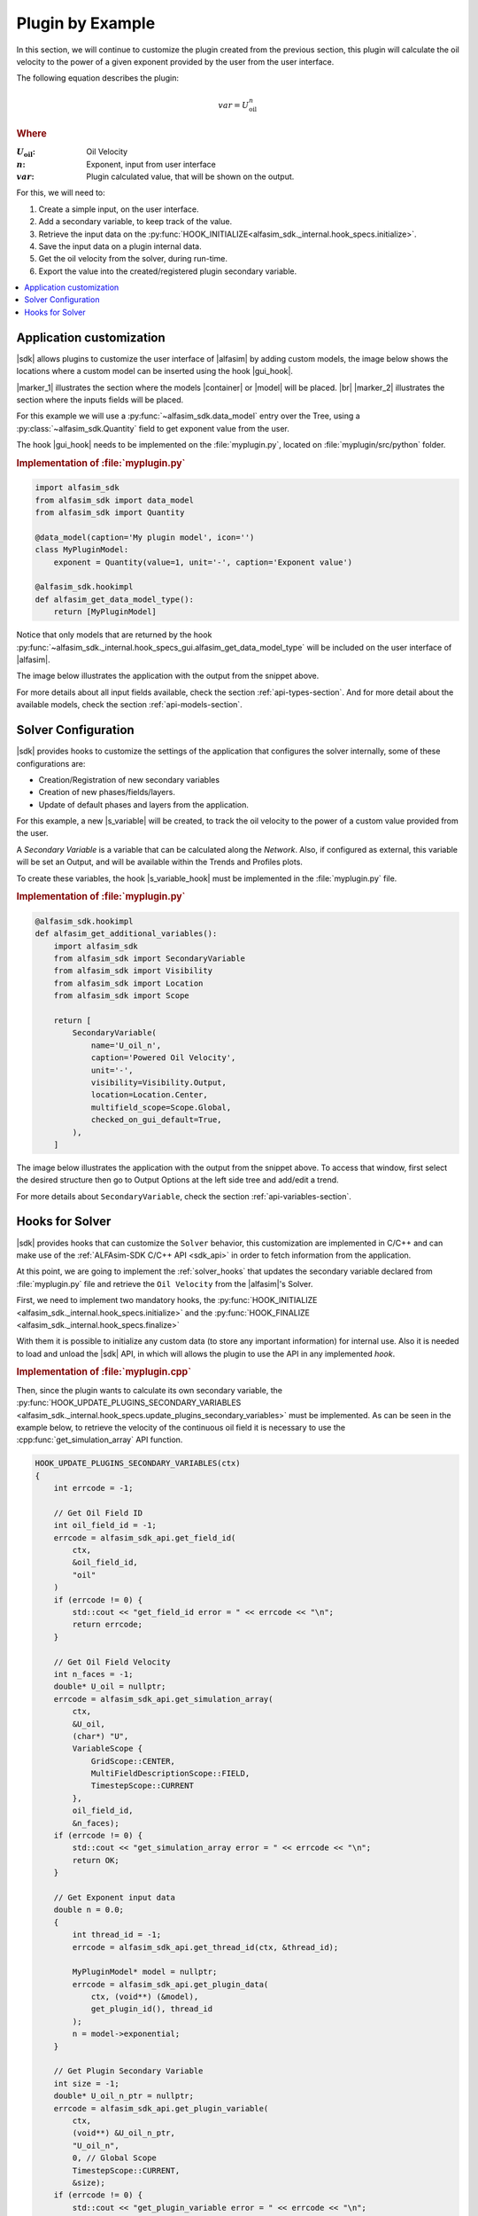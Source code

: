 
.. _plugin-by-example-section:

Plugin by Example
=================


In this section, we will continue to customize the plugin created from the previous section,
this plugin will calculate the oil velocity to the power of a given exponent provided by the user from the user interface.

The following equation describes the plugin:

.. math::

    var = U_{\text{oil}}^{n}

.. rubric:: Where

.. |a| replace:: :math:`U_{\text{oil}}`
.. |b| replace:: :math:`n`
.. |c| replace:: :math:`var`

:|a|: Oil Velocity
:|b|: Exponent, input from user interface
:|c|: Plugin calculated value, that will be shown on the output.

For this, we will need to:

#. Create a simple input, on the user interface.
#. Add a secondary variable, to keep track of the value.
#. Retrieve the input data on the :py:func:`HOOK_INITIALIZE<alfasim_sdk._internal.hook_specs.initialize>`.
#. Save the input data on a plugin internal data.
#. Get the oil velocity from the solver, during run-time.
#. Export the value into the created/registered plugin secondary variable.


.. contents::
    :depth: 3
    :local:


Application customization
-------------------------

|sdk| allows plugins to customize the user interface of |alfasim| by adding custom models, the image below shows
the locations where a custom model can be inserted using the hook |gui_hook|.

.. image:: /_static/images/alfasim_get_data_model_type_main.png


|marker_1| illustrates the section where the models |container| or |model| will be placed. |br|
|marker_2| illustrates the section where the inputs fields will be placed.

For this example we will use a :py:func:`~alfasim_sdk.data_model` entry over the Tree,
using a :py:class:`~alfasim_sdk.Quantity` field to get exponent value from the user.

The hook |gui_hook| needs to be implemented on the :file:`myplugin.py`, located on :file:`myplugin/src/python` folder.

.. rubric:: Implementation of :file:`myplugin.py`

.. code-block:: python

    import alfasim_sdk
    from alfasim_sdk import data_model
    from alfasim_sdk import Quantity

    @data_model(caption='My plugin model', icon='')
    class MyPluginModel:
        exponent = Quantity(value=1, unit='-', caption='Exponent value')

    @alfasim_sdk.hookimpl
    def alfasim_get_data_model_type():
        return [MyPluginModel]


Notice that only models that are returned by the hook :py:func:`~alfasim_sdk._internal.hook_specs_gui.alfasim_get_data_model_type`
will be included on the user interface of |alfasim|.

The image below illustrates the application with the output from the snippet above.

.. image:: /_static/images/plugin_example/user_interface_hook.png


For more details about all input fields available, check the section :ref:`api-types-section`.
And for more detail about the available models, check the section :ref:`api-models-section`.


.. _solver_customization:

Solver Configuration
--------------------

|sdk| provides hooks to customize the settings of the application that configures the solver internally,
some of these configurations are:

- Creation/Registration of new secondary variables
- Creation of new phases/fields/layers.
- Update of default phases and layers from the application.

For this example, a new |s_variable| will be created, to track the oil velocity to the power of a custom value provided from the user.


A *Secondary Variable* is a variable that can be calculated along the `Network`. Also, if configured as external, this
variable will be set an Output, and will be available within the Trends and Profiles plots.

To create these variables, the hook |s_variable_hook| must be implemented in the :file:`myplugin.py` file.

.. rubric:: Implementation of :file:`myplugin.py`

.. code-block:: python

    @alfasim_sdk.hookimpl
    def alfasim_get_additional_variables():
        import alfasim_sdk
        from alfasim_sdk import SecondaryVariable
        from alfasim_sdk import Visibility
        from alfasim_sdk import Location
        from alfasim_sdk import Scope

        return [
            SecondaryVariable(
                name='U_oil_n',
                caption='Powered Oil Velocity',
                unit='-',
                visibility=Visibility.Output,
                location=Location.Center,
                multifield_scope=Scope.Global,
                checked_on_gui_default=True,
            ),
        ]


The image below illustrates the application with the output from the snippet above. To access that window, first select the desired structure
then go to Output Options at the left side tree and add/edit a trend.

.. image:: /_static/images/plugin_example/secondary_variable_trend_output.png


For more details about ``SecondaryVariable``, check the section :ref:`api-variables-section`.

Hooks for Solver
----------------

|sdk| provides hooks that can customize the ``Solver`` behavior, this customization are implemented in C/C++ and can
make use of the :ref:`ALFAsim-SDK C/C++ API <sdk_api>` in order to fetch information from the application.

At this point, we are going to implement the :ref:`solver_hooks` that updates the secondary variable declared from
:file:`myplugin.py` file and retrieve the ``Oil Velocity`` from the |alfasim|'s Solver.

First, we need to implement two mandatory hooks, the :py:func:`HOOK_INITIALIZE <alfasim_sdk._internal.hook_specs.initialize>` and
the :py:func:`HOOK_FINALIZE <alfasim_sdk._internal.hook_specs.finalize>`

With them it is possible to initialize any custom data (to store any important information) for internal use. Also it is
needed to load and unload the |sdk| API, in which will allows the plugin to use the API in any implemented `hook`.

.. rubric::  Implementation of :file:`myplugin.cpp`


.. code-block:: cpp
    #include <iostream>
    
    ALFAsimSDK_API alfasim_sdk_api;

    struct MyPluginModel {
        double exponential = 0.0;
    };

    HOOK_INITIALIZE(ctx)
    {
        alfasim_sdk_open(&alfasim_sdk_api);

        int errcode = -1;
        double n = 0.0;

        errcode = alfasim_sdk_api.get_plugin_input_data_quantity(
            ctx,
            &n,
            get_plugin_id(),
            (const char*) "MyPluginModel.exponent");
        if (errcode != 0) {
            std::cout << "input_data_quantity error=" << errcode << "\n";
            return errcode;
        }

        int n_threads = -1;

        errcode = alfasim_sdk_api.get_number_of_threads(ctx, &n_threads);

        for (int thread_id = 0; thread_id < n_threads; ++thread_id) {
            // MyPluginModel is a class or struct defined by plugin
            auto* model = new MyPluginModel();
            model->exponential = n;
            errcode = alfasim_sdk_api.set_plugin_data(
                ctx,
                get_plugin_id(),
                (void*) model,
                thread_id
            );
        }

        return OK;
    }

    HOOK_FINALIZE(ctx)
    {

        auto errcode = -1;
        auto number_of_threads = -1;
        errcode = alfasim_sdk_api.get_number_of_threads(ctx, &number_of_threads);
        for (int thread_id = 0; thread_id < number_of_threads; ++thread_id) {
            MyPluginModel* model = nullptr;
            errcode = alfasim_sdk_api.get_plugin_data(ctx, (void**) (&model), get_plugin_id(), thread_id);
            delete model;
        }
        alfasim_sdk_close(&alfasim_sdk_api);

        return OK;
    }

Then, since the plugin wants to calculate its own secondary variable, the
:py:func:`HOOK_UPDATE_PLUGINS_SECONDARY_VARIABLES <alfasim_sdk._internal.hook_specs.update_plugins_secondary_variables>` must be implemented.
As can be seen in the example below, to retrieve the velocity of the continuous oil field
it is necessary to use the :cpp:func:`get_simulation_array` API function.


.. code-block:: cpp

    HOOK_UPDATE_PLUGINS_SECONDARY_VARIABLES(ctx)
    {
        int errcode = -1;

        // Get Oil Field ID
        int oil_field_id = -1;
        errcode = alfasim_sdk_api.get_field_id(
            ctx,
            &oil_field_id,
            "oil"
        )
        if (errcode != 0) {
            std::cout << "get_field_id error = " << errcode << "\n";
            return errcode;
        }

        // Get Oil Field Velocity
        int n_faces = -1;
        double* U_oil = nullptr;
        errcode = alfasim_sdk_api.get_simulation_array(
            ctx,
            &U_oil,
            (char*) "U",
            VariableScope {
                GridScope::CENTER,
                MultiFieldDescriptionScope::FIELD,
                TimestepScope::CURRENT
            },
            oil_field_id,
            &n_faces);
        if (errcode != 0) {
            std::cout << "get_simulation_array error = " << errcode << "\n";
            return OK;
        }

        // Get Exponent input data
        double n = 0.0;
        {
            int thread_id = -1;
            errcode = alfasim_sdk_api.get_thread_id(ctx, &thread_id);

            MyPluginModel* model = nullptr;
            errcode = alfasim_sdk_api.get_plugin_data(
                ctx, (void**) (&model),
                get_plugin_id(), thread_id
            );
            n = model->exponential;
        }

        // Get Plugin Secondary Variable
        int size = -1;
        double* U_oil_n_ptr = nullptr;
        errcode = alfasim_sdk_api.get_plugin_variable(
            ctx,
            (void**) &U_oil_n_ptr,
            "U_oil_n",
            0, // Global Scope
            TimestepScope::CURRENT,
            &size);
        if (errcode != 0) {
            std::cout << "get_plugin_variable error = " << errcode << "\n";
            return errcode;
        }
        // Calculating the 'U_oil' to power of 'n'
        for (int i = 0; i < size; ++i) {
            U_oil_n_ptr[i] = std::pow(U_oil[i], n);
        };

        return OK;
    }


The image below illustrates the output from the solver, when running the plugin created in this section with the given
network.That information can be seen by selecting the desired structure and opening the Trend plot window.

.. image:: /_static/images/plugin_example/output_graph.png
